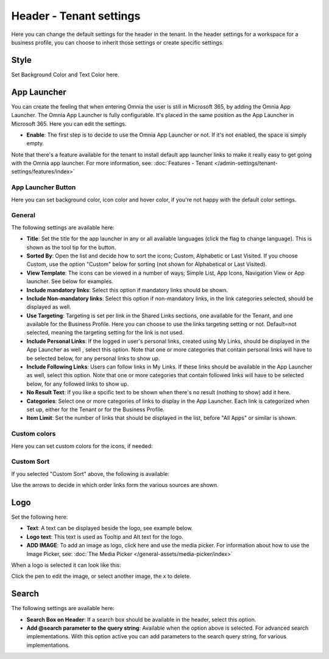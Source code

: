 Header - Tenant settings
==============================

Here you can change the default settings for the header in the tenant. In the header settings for a workspace for a business profile, you can choose to inherit those settings or create specific settings. 

.. image:: tenant-settings-header-v7.png

Style
*********
Set Background Color and Text Color here.

.. image:: tenant-header-settings-v7-frame.png

App Launcher
***************
You can create the feeling that when entering Omnia the user is still in Microsoft 365, by adding the Omnia App Launcher. The Omnia App Launcher is fully configurable. It's placed in the same position as the App Launcher in Microsoft 365. Here you can edit the settings. 

.. image:: omnia-app-launcher-v7.png

+ **Enable**: The first step is to decide to use the Omnia App Launcher or not. If it's not enabled, the space is simply empty.

Note that there's a feature available for the tenant to install default app launcher links to make it really easy to get going with the Omnia app launcher. For more information, see: :doc:`Features - Tenant </admin-settings/tenant-settings/features/index>`

App Launcher Button
--------------------
Here you can set background color, icon color and hover color, if you're not happy with the default color settings.

General
----------
The following settings are available here:

.. image:: app-launcher-settings-general-v7.png

+ **Title**: Set the title for the app launcher in any or all available languages (click the flag to change language). This is shown as the tool tip for the button.
+ **Sorted By**: Open the list and decide how to sort the icons; Custom, Alphabetic or Last Visited. If you choose Custom, use the option "Custom" below for sorting (not shown for Alphabetical or Last Visited).
+ **View Template**: The icons can be viewed in a number of ways; Simple List, App Icons, Navigation View or App launcher. See below for examples.
+ **Include mandatory links**: Select this option if mandatory links should be shown.
+ **Include Non-mandatory links**: Select this option if non-mandatory links, in the link categories selected, should be displayed as well.
+ **Use Targeting**: Targeting is set per link in the Shared Links sections, one available for the Tenant, and one available for the Business Profile. Here you can choose to use the links targeting setting or not. Default=not selected, meaning the targeting setting for the link is not used.  
+ **Include Personal Links**: If the logged in user's personal links, created using My Links, should be displayed in the App Launcher as well , select this option. Note that one or more categories that contain personal links will have to be selected below, for any personal links to show up.
+ **Include Following Links**: Users can follow links in My Links. If these links should be available in the App Launcher as well, select this option. Note that one or more categories that contain followed links will have to be selected below, for any followed links to show up.
+ **No Result Text**: If you like a spcific text to be shown when there's no result (nothing to show) add it here.
+ **Categories**: Select one or more categories of links to display in the App Launcher. Each link is categorized when set up, either for the Tenant or for the Business Profile. 
+ **Item Limit**: Set the number of links that should be displayed in the list, before "All Apps" or similar is shown. 

Custom colors
-----------------
Here you can set custom colors for the icons, if needed:

.. image:: app-launcher-settings-custom-colors-v7.png

Custom Sort
-----------
If you selected "Custom Sort" above, the following is available:

.. image:: header-custom-sort-v7.png

Use the arrows to decide in which order links form the various sources are shown.

Logo
************
Set the following here:

.. image:: logo-settings-v7.png

+ **Text**: A text can be displayed beside the logo, see example below. 
+ **Logo text**: This text is used as Tooltip and Alt text for the logo.
+ **ADD IMAGE**: To add an image as logo, click here and use the media picker. For information about how to use the Image Picker, see: :doc:`The Media Picker </general-assets/media-picker/index>`

When a logo is selected it can look like this:

.. image:: logo-settings-added-v7.png

Click the pen to edit the image, or select another image, the x to delete.

Search
********
The following settings are available here:

.. image:: header-search-settings-v7.png

+ **Search Box on Header**: If a search box should be available in the header, select this option.
+ **Add @search parameter to the query string**: Available when the option above is selected. For advanced search implementations. With this option active you can add parameters to the search query string, for various implementations.
